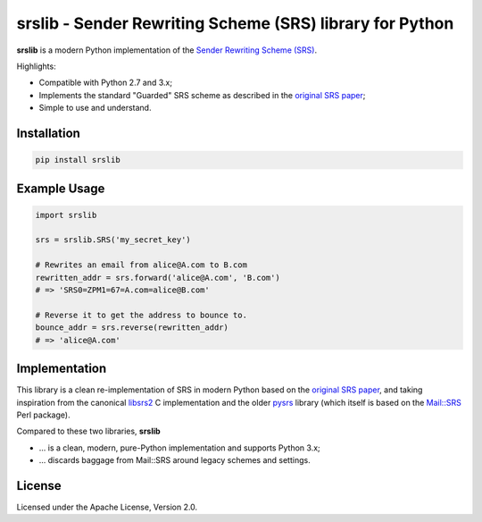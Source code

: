 srslib - Sender Rewriting Scheme (SRS) library for Python
=========================================================

**srslib** is a modern Python implementation of the `Sender Rewriting
Scheme (SRS) <https://en.wikipedia.org/wiki/Sender_Rewriting_Scheme>`__.

Highlights:

-  Compatible with Python 2.7 and 3.x;
-  Implements the standard "Guarded" SRS scheme as described in the
   `original SRS paper <http://www.libsrs2.org/srs/srs.pdf>`__;
-  Simple to use and understand.

Installation
------------

.. code:: sh

    pip install srslib

Example Usage
-------------

.. code:: py

    import srslib

    srs = srslib.SRS('my_secret_key')

    # Rewrites an email from alice@A.com to B.com
    rewritten_addr = srs.forward('alice@A.com', 'B.com')
    # => 'SRS0=ZPM1=67=A.com=alice@B.com'

    # Reverse it to get the address to bounce to.
    bounce_addr = srs.reverse(rewritten_addr)
    # => 'alice@A.com'

Implementation
--------------

This library is a clean re-implementation of SRS in modern Python based
on the `original SRS paper <http://www.libsrs2.org/srs/srs.pdf>`__, and
taking inspiration from the canonical
`libsrs2 <https://github.com/shevek/libsrs2>`__ C implementation and the
older `pysrs <http://www.bmsi.com/python/pysrs.html>`__ library (which
itself is based on the
`Mail::SRS <http://search.cpan.org/~shevek/Mail-SRS-0.31/lib/Mail/SRS.pm>`__
Perl package).

Compared to these two libraries, **srslib**

-  ... is a clean, modern, pure-Python implementation and supports
   Python 3.x;
-  ... discards baggage from Mail::SRS around legacy schemes and
   settings.

License
-------

Licensed under the Apache License, Version 2.0.
